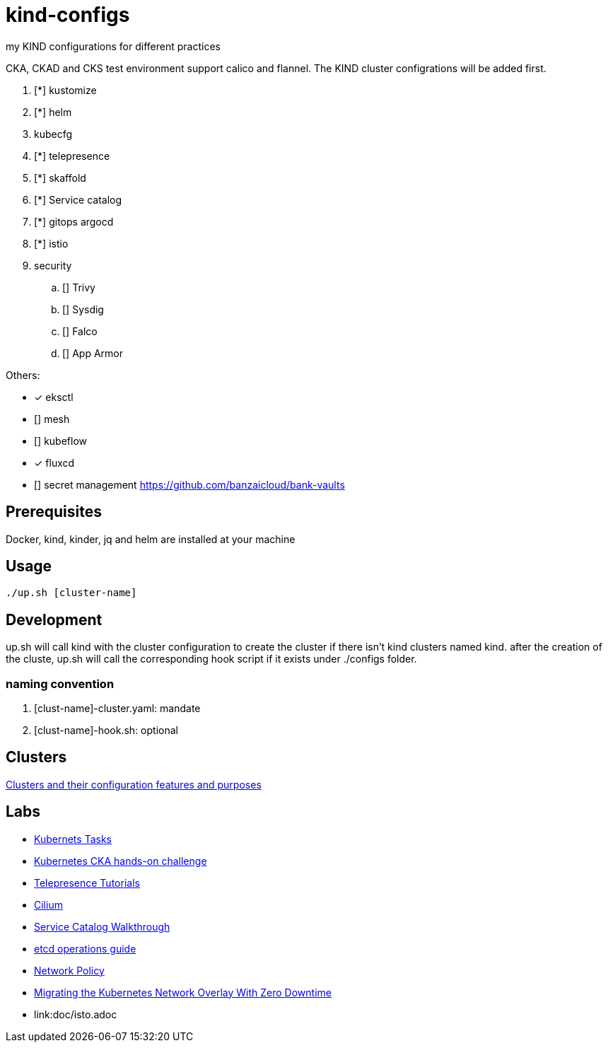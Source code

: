 = kind-configs
:icons: font

my KIND configurations for different practices

CKA, CKAD and CKS test environment support calico and flannel. The KIND cluster configrations will be added first.

. [*] kustomize
. [*] helm
. kubecfg
. [*] telepresence
. [*] skaffold
. [*] Service catalog
. [*] gitops argocd
. [*] istio
. security
.. [] Trivy
.. [] Sysdig
.. [] Falco
.. [] App Armor

Others:

* [*] eksctl
* [] mesh
* [] kubeflow
* [*] fluxcd
* [] secret management https://github.com/banzaicloud/bank-vaults


== Prerequisites

Docker, kind, kinder, jq and helm are installed at your machine

== Usage

[source,bash]
----
./up.sh [cluster-name]
----

== Development

up.sh will call kind with the cluster configuration to create the cluster if there isn't kind clusters named kind. after the creation of the cluste, up.sh will call the corresponding hook script if it exists under ./configs folder.

=== naming convention

. [clust-name]-cluster.yaml: mandate
. [clust-name]-hook.sh:  optional

== Clusters

link:doc/cluster.adoc[Clusters and their configuration features and purposes]

== Labs

- link:doc/tasks.adoc[Kubernets Tasks]
- link:doc/k8s-CKA-hands-on-challenges.adoc[Kubernetes CKA hands-on challenge]
- link:doc/telepresence-tutorials.adoc[Telepresence Tutorials]
- link:doc/cilium.adoc[Cilium]
- link:doc/Service_Catalog_Installation.adoc[Service Catalog Walkthrough]
- link:doc/etcd.adoc[etcd operations guide]
- link:doc/networkpolicy.adoc[Network Policy]
- link:https://medium.com/@mat285/migrating-the-kubernetes-network-overlay-with-zero-downtime-5ff45fed826a[Migrating the Kubernetes Network Overlay With Zero Downtime]
- link:doc/isto.adoc

